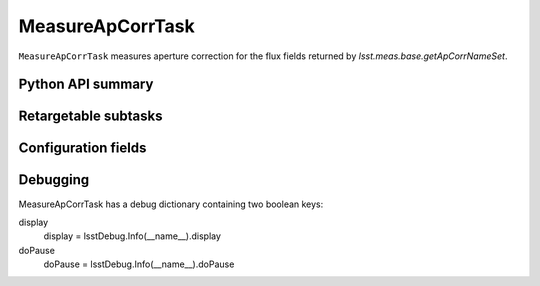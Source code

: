 .. lsst-task-topic:: lsst.meas.algorithms.MeasureApCorrTask

#################
MeasureApCorrTask
#################

``MeasureApCorrTask`` measures aperture correction for the flux fields returned by `lsst.meas.base.getApCorrNameSet`.

.. _lsst.meas.algorithms.MeasureApCorrTask-api:

Python API summary
==================

.. lsst-task-api-summary:: lsst.meas.algorithms.MeasureApCorrTask

.. _lsst.meas.algorithms.MeasureApCorrTask-subtasks:

Retargetable subtasks
=====================

.. lsst-task-config-subtasks:: lsst.meas.algorithms.MeasureApCorrTask

.. _lsst.meas.algorithms.MeasureApCorrTask-configs:

Configuration fields
====================

.. lsst-task-config-fields:: lsst.meas.algorithms.MeasureApCorrTask

.. _lsst.meas.algorithms.MeasureApCorrTask-debug:

Debugging
=========

MeasureApCorrTask has a debug dictionary containing two boolean keys:

display
  display = lsstDebug.Info(__name__).display

doPause
  doPause = lsstDebug.Info(__name__).doPause
